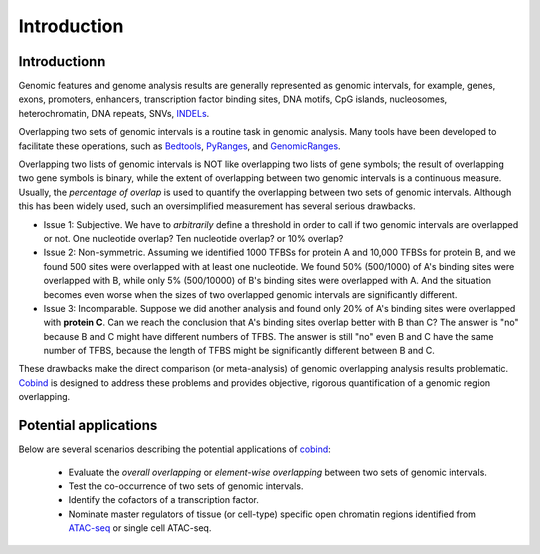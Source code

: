 Introduction
============

Introductionn
-------------

Genomic features and genome analysis results are generally represented as genomic intervals, for example,
genes, exons, promoters, enhancers, transcription factor binding sites, DNA motifs, CpG islands, 
nucleosomes, heterochromatin, DNA repeats, SNVs, `INDELs <https://en.wikipedia.org/wiki/Indel>`_.

Overlapping two sets of genomic intervals is a routine task in 
genomic analysis. Many tools have been developed to facilitate these operations, such as `Bedtools <https://bedtools.readthedocs.io/en/latest/index.html>`_, `PyRanges <https://github.com/biocore-NTNU/pyranges>`_, and `GenomicRanges <http://www.bioconductor.org/packages/release/bioc/html/GenomicRanges.html>`_.


Overlapping two lists of genomic intervals is NOT like overlapping two lists of gene symbols; the result of overlapping two gene symbols is binary,
while the extent of overlapping between two genomic intervals is a continuous measure. Usually, the *percentage of overlap* is used to quantify the overlapping between two sets of genomic intervals. Although this has been widely used, such an oversimplified measurement has several serious drawbacks. 

- Issue 1: Subjective. We have to *arbitrarily* define a threshold in order to call if two genomic intervals are overlapped or not. One nucleotide overlap? Ten nucleotide overlap? or 10% overlap?

- Issue 2: Non-symmetric. Assuming we identified 1000 TFBSs for protein A and 10,000 TFBSs for protein B, and we found 500 sites were overlapped with at least one nucleotide. We found 50% (500/1000) of A's binding sites were overlapped with B, while only 5% (500/10000) of B's binding sites were overlapped with A. And the situation becomes even worse when the sizes of two overlapped genomic intervals are significantly different. 

- Issue 3: Incomparable. Suppose we did another analysis and found only 20% of A's binding sites were overlapped with **protein C**. Can we reach the conclusion 
  that A's binding sites overlap better with B than C? The answer is "no" because B and C might have different numbers of TFBS. The answer is still "no" even
  B and C have the same number of TFBS, because the length of TFBS might be significantly different between B and C. 

These drawbacks make the direct comparison (or meta-analysis) of genomic overlapping analysis results problematic. `Cobind <https://cobind.readthedocs.io/en/latest/>`_ is designed to address these problems and provides objective, rigorous quantification of a genomic region overlapping.

Potential applications
----------------------

Below are several scenarios describing the potential applications of `cobind <https://cobind.readthedocs.io/en/latest/>`_:

 - Evaluate the *overall overlapping* or *element-wise overlapping* between two sets of genomic intervals.
 - Test the co-occurrence of two sets of genomic intervals.
 - Identify the cofactors of a transcription factor.
 - Nominate master regulators of tissue (or cell-type) specific open chromatin regions identified from `ATAC-seq <https://en.wikipedia.org/wiki/ATAC-seq>`_ or single cell ATAC-seq.
